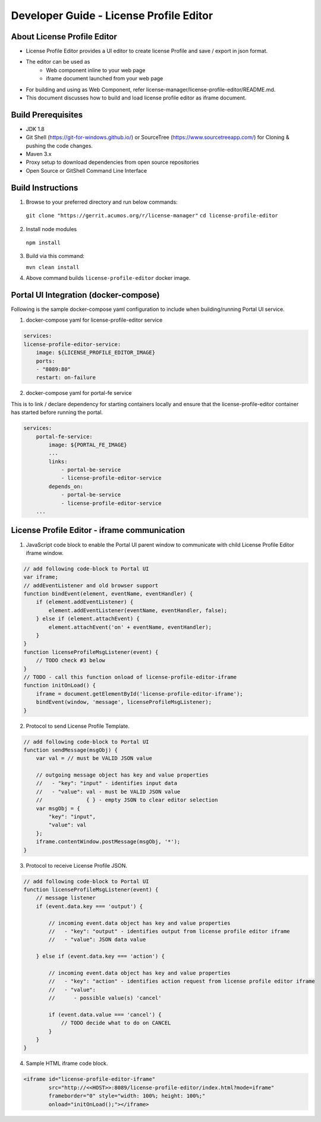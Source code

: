 
.. ===============LICENSE_START=======================================================
.. Acumos CC-BY-4.0
.. ===================================================================================
.. Copyright (C) 2019 Nordix Foundation
.. ===================================================================================
.. This Acumos documentation file is distributed by Nordix Foundation
.. under the Creative Commons Attribution 4.0 International License (the "License");
.. you may not use this file except in compliance with the License.
.. You may obtain a copy of the License at
..
.. http://creativecommons.org/licenses/by/4.0
..
.. This file is distributed on an "AS IS" BASIS,
.. WITHOUT WARRANTIES OR CONDITIONS OF ANY KIND, either express or implied.
.. See the License for the specific language governing permissions and
.. limitations under the License.
.. ===============LICENSE_END=========================================================

=============================================
Developer Guide - License Profile Editor
=============================================

About License Profile Editor
----------------------------

* License Profile Editor provides a UI editor to create
  license Profile and save / export in json format.

* The editor can be used as
   * Web component inline to your web page
   * iframe document launched from your web page

* For building and using as Web Component, refer
  license-manager/license-profile-editor/README.md.

* This document discusses how to build and load
  license profile editor as iframe document.


Build Prerequisites
-------------------

* JDK 1.8
* Git Shell (https://git-for-windows.github.io/) or
  SourceTree (https://www.sourcetreeapp.com/) for Cloning
  & pushing the code changes.
* Maven 3.x
* Proxy setup to download dependencies from open source repositories
* Open Source or GitShell Command Line Interface

Build Instructions
-------------------

1. Browse to your preferred directory and run below commands:

  ``git clone "https://gerrit.acumos.org/r/license-manager"``
  ``cd license-profile-editor``

2. Install node modules

  ``npm install``

3. Build via this command:

   ``mvn clean install``

4. Above command builds
   ``license-profile-editor``
   docker image.

Portal UI Integration (docker-compose)
--------------------------------------

Following is the sample docker-compose yaml configuration
to include when building/running Portal UI service.

1. docker-compose yaml for license-profile-editor service

.. code-block:: yaml

    services:
    license-profile-editor-service:
        image: ${LICENSE_PROFILE_EDITOR_IMAGE}
        ports:
        - "8089:80"
        restart: on-failure

2. docker-compose yaml for portal-fe service

This is to link / declare dependency for starting containers
locally and ensure that the license-profile-editor container
has started before running the portal.

.. code-block:: yaml

    services:
        portal-fe-service:
            image: ${PORTAL_FE_IMAGE}
            ...
            links:
                - portal-be-service
                - license-profile-editor-service
            depends_on:
                - portal-be-service
                - license-profile-editor-service
        ...

License Profile Editor - iframe communication
---------------------------------------------

1. JavaScript code block to enable the Portal UI parent window
   to communicate with child License Profile Editor iframe window.

.. code-block:: javascript

    // add following code-block to Portal UI
    var iframe;
    // addEventListener and old browser support
    function bindEvent(element, eventName, eventHandler) {
        if (element.addEventListener) {
            element.addEventListener(eventName, eventHandler, false);
        } else if (element.attachEvent) {
            element.attachEvent('on' + eventName, eventHandler);
        }
    }
    function licenseProfileMsgListener(event) {
        // TODO check #3 below
    }
    // TODO - call this function onload of license-profile-editor-iframe
    function initOnLoad() {
        iframe = document.getElementById('license-profile-editor-iframe');
        bindEvent(window, 'message', licenseProfileMsgListener);
    }

2. Protocol to send License Profile Template.

.. code-block:: javascript

    // add following code-block to Portal UI
    function sendMessage(msgObj) {
        var val = // must be VALID JSON value

        // outgoing message object has key and value properties
        //   - "key": "input" - identifies input data
        //   - "value": val - must be VALID JSON value
        //              { } - empty JSON to clear editor selection
        var msgObj = {
            "key": "input",
            "value": val
        };
        iframe.contentWindow.postMessage(msgObj, '*');
    }

3. Protocol to receive License Profile JSON.

.. code-block:: javascript

    // add following code-block to Portal UI
    function licenseProfileMsgListener(event) {
        // message listener
        if (event.data.key === 'output') {

            // incoming event.data object has key and value properties
            //   - "key": "output" - identifies output from license profile editor iframe
            //   - "value": JSON data value

        } else if (event.data.key === 'action') {

            // incoming event.data object has key and value properties
            //   - "key": "action" - identifies action request from license profile editor iframe
            //   - "value":
            //      - possible value(s) 'cancel'

            if (event.data.value === 'cancel') {
                // TODO decide what to do on CANCEL
            }
        }
    }

4. Sample HTML iframe code block.

.. code-block:: html

    <iframe id="license-profile-editor-iframe"
            src="http://<<HOST>>:8089/license-profile-editor/index.html?mode=iframe"
            frameborder="0" style="width: 100%; height: 100%;"
            onload="initOnLoad();"></iframe>


